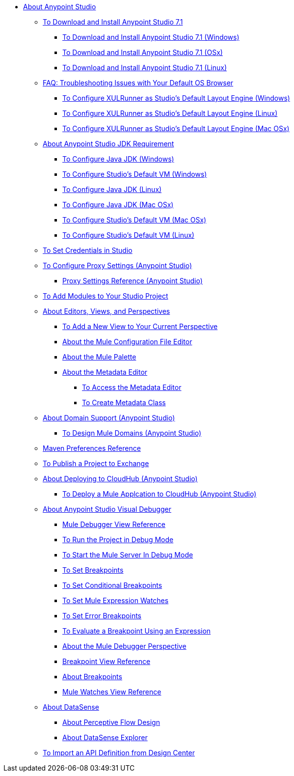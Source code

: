 
* link:/anypoint-studio/v/7.1/index[About Anypoint Studio]

** link:/anypoint-studio/v/7.1/to-download-and-install-studio[To Download and Install Anypoint Studio 7.1]
*** link:/anypoint-studio/v/7.1/to-download-and-install-studio-wx[To Download and Install Anypoint Studio 7.1 (Windows)]
*** link:/anypoint-studio/v/7.1/to-download-and-install-studio-ox[To Download and Install Anypoint Studio 7.1 (OSx)]
*** link:/anypoint-studio/v/7.1/to-download-and-install-studio-lx[To Download and Install Anypoint Studio 7.1 (Linux)]
** link:/anypoint-studio/v/7.1/faq-default-browser-config[FAQ: Troubleshooting Issues with Your Default OS Browser]
*** link:/anypoint-studio/v/7.1/studio-xulrunner-wx-task[To Configure XULRunner as Studio's Default Layout Engine (Windows)]
*** link:/anypoint-studio/v/7.1/studio-xulrunner-lnx-task[To Configure XULRunner as Studio's Default Layout Engine (Linux)]
*** link:/anypoint-studio/v/7.1/studio-xulrunner-unx-task[To Configure XULRunner as Studio's Default Layout Engine (Mac OSx)]

** link:/anypoint-studio/v/7.1/faq-jdk-requirement[About Anypoint Studio JDK Requirement]
*** link:/anypoint-studio/v/7.1/jdk-requirement-wx-workflow[To Configure Java JDK (Windows)]
*** link:/anypoint-studio/v/7.1/studio-configure-vm-task-wx[To Configure Studio's Default VM (Windows)]
*** link:/anypoint-studio/v/7.1/jdk-requirement-lnx-worflow[To Configure Java JDK (Linux)]
*** link:/anypoint-studio/v/7.1/jdk-requirement-xos-worflow[To Configure Java JDK (Mac OSx)]
*** link:/anypoint-studio/v/7.1/studio-configure-vm-task-unx[To Configure Studio's Default VM (Mac OSx)]
*** link:/anypoint-studio/v/7.1/studio-configure-vm-task-lnx[To Configure Studio's Default VM (Linux)]

** link:/anypoint-studio/v/7.1/set-credentials-in-studio-to[To Set Credentials in Studio]

** link:/anypoint-studio/v/7.1/proxy-settings-task[To Configure Proxy Settings (Anypoint Studio)]
*** link:/anypoint-studio/v/7.1/proxy-settings-reference[Proxy Settings Reference (Anypoint Studio)]

** link:/anypoint-studio/v/7.1/add-modules-in-studio-to[To Add Modules to Your Studio Project]

** link:/anypoint-studio/v/7.1/views-about[About Editors, Views, and Perspectives]
*** link:/anypoint-studio/v/7.1/add-view-to-perspective[To Add a New View to Your Current Perspective]
*** link:/anypoint-studio/v/7.1/mule-config-file-editor-concept[About the Mule Configuration File Editor]
*** link:/anypoint-studio/v/7.1/mule-palette-concept[About the Mule Palette]
*** link:/anypoint-studio/v/7.1/metadata-editor-concept[About the Metadata Editor]
**** link:/anypoint-studio/v/7.1/access-metadata-editor-task[To Access the Metadata Editor]
**** link:/anypoint-studio/v/7.1/create-metadata-class-task[To Create Metadata Class]

** link:/anypoint-studio/v/7.1/domain-support-concept[About Domain Support (Anypoint Studio)]
*** link:/anypoint-studio/v/7.1/domain-studio-tasks[To Design Mule Domains (Anypoint Studio)]

** link:/anypoint-studio/v/7.1/maven-preferences-reference[Maven Preferences Reference]

** link:/anypoint-studio/v/7.1/export-to-exchange-task[To Publish a Project to Exchange]

** link:/anypoint-studio/v/7.1/deploy-to-cloudhub-studio-concept[About Deploying to CloudHub (Anypoint Studio)]
*** link:/anypoint-studio/v/7.1/deploy-mule-application-task[To Deploy a Mule Applcation to CloudHub (Anypoint Studio)]

** link:/anypoint-studio/v/7.1/visual-debugger-concept[About Anypoint Studio Visual Debugger]
*** link:/anypoint-studio/v/7.1/mule-debugger-view-reference[Mule Debugger View Reference]
*** link:/anypoint-studio/v/7.1/to-run-debug-mode[To Run the Project in Debug Mode]
*** link:/anypoint-studio/v/7.1/to-start-server-debug-mode[To Start the Mule Server In Debug Mode]
*** link:/anypoint-studio/v/7.1/to-set-breakpoints[To Set Breakpoints]
*** link:/anypoint-studio/v/7.1/to-set-conditional-breakpoints[To Set Conditional Breakpoints]
*** link:/anypoint-studio/v/7.1/to-set-expression-watches[To Set Mule Expression Watches]
*** link:/anypoint-studio/v/7.1/to-set-error-breakpoints[To Set Error Breakpoints]
*** link:/anypoint-studio/v/7.1/to-evaluate-breakpoint-using-expression[To Evaluate a Breakpoint Using an Expression]
*** link:/anypoint-studio/v/7.1/debugger-perspective-concept[About the Mule Debugger Perspective]
*** link:/anypoint-studio/v/7.1/breakpoint-view-reference[Breakpoint View Reference]
*** link:/anypoint-studio/v/7.1/breakpoints-concepts[About Breakpoints]
*** link:/anypoint-studio/v/7.1/mule-watches-view-reference[Mule Watches View Reference]
+
** link:/anypoint-studio/v/7.1/datasense-concept[About DataSense]
*** link:/anypoint-studio/v/7.1/datasense-perceptive-flow-design-concept[About Perceptive Flow Design]
*** link:/anypoint-studio/v/7.1/datasense-explorer[About DataSense Explorer]
+
** link:/anypoint-studio/v/7.1/import-api-def-dc[To Import an API Definition from Design Center]
